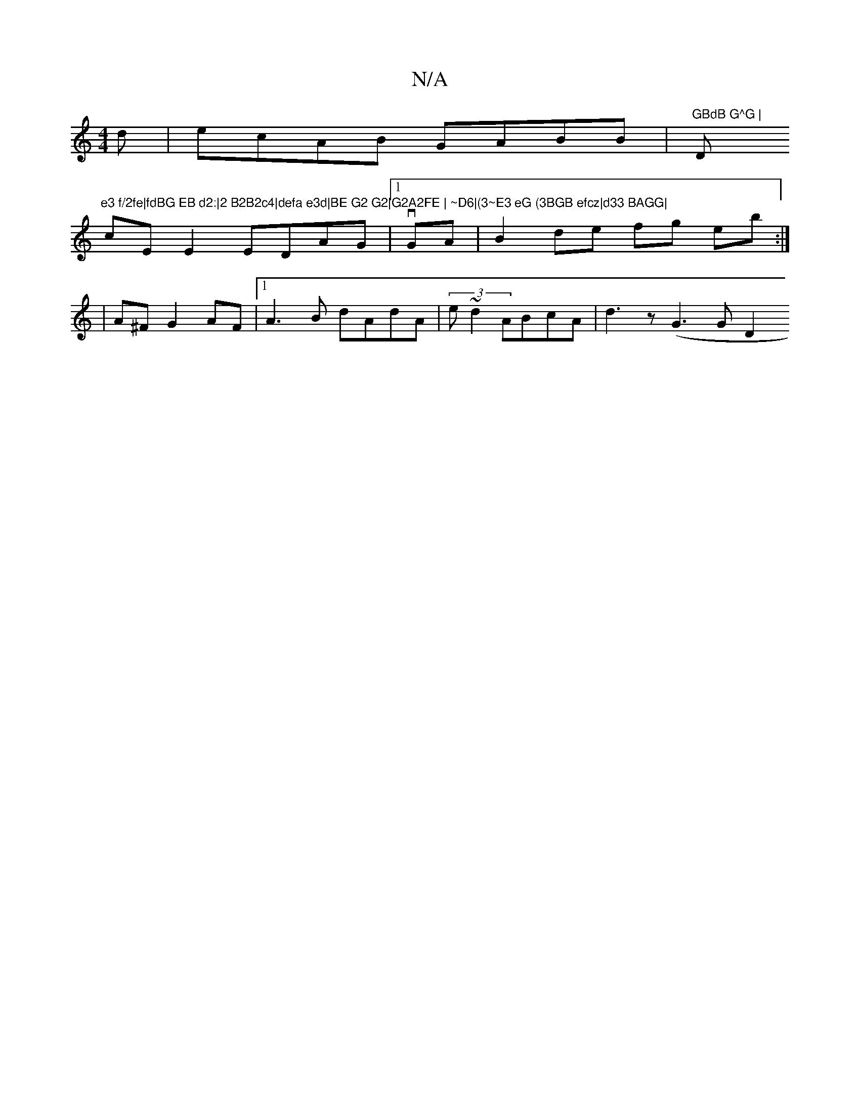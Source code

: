 X:1
T:N/A
M:4/4
R:N/A
K:Cmajor
d | ecAB GABB|"GBdB G^G | "D"e3 f/2fe|fdBG EB d2:|2 B2B2c4|defa e3d|BE G2 G2|G2A2FE | ~D6|(3~E3 eG (3BGB efcz|d33 BAGG|
cEE2 EDAG|[1vGA|B2 de fg eb:|
|A^F G2 AF|[1 A3 B dAdA | (3e~d2 ABcA|d3 z (G3G D2